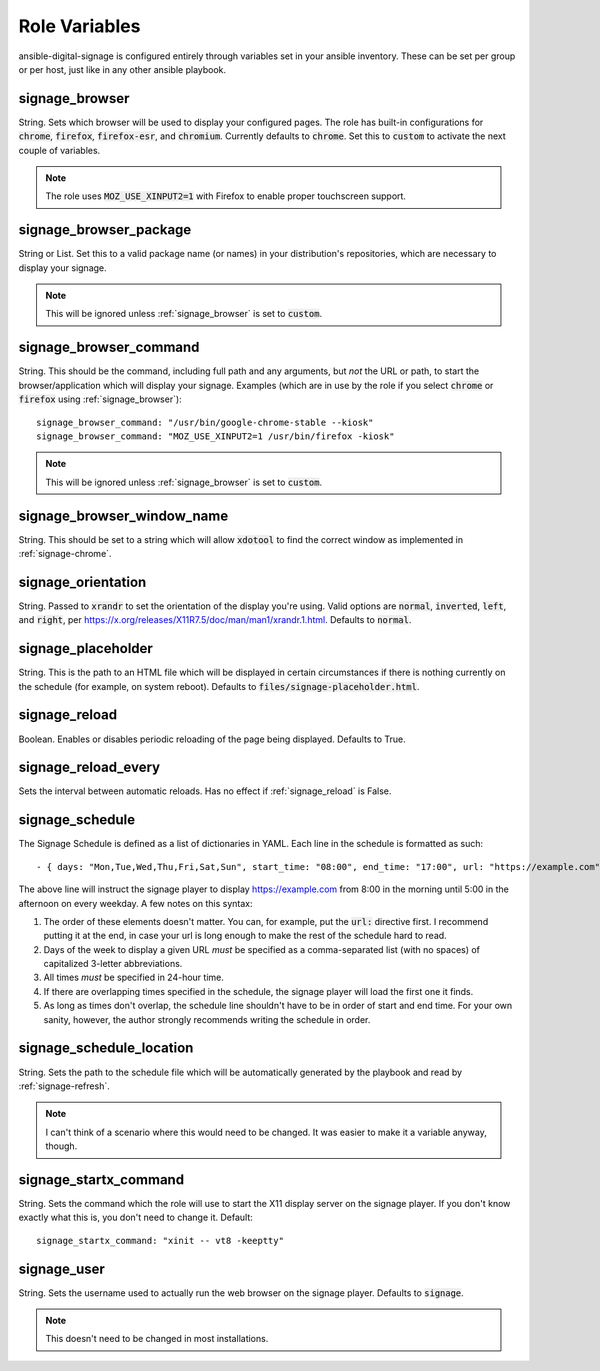 ==============
Role Variables
==============
ansible-digital-signage is configured entirely through variables set in your ansible inventory. These can be set per group or per host, just like in any other ansible playbook.

---------------
signage_browser
---------------
String. Sets which browser will be used to display your configured pages. The role has built-in configurations for :code:`chrome`, :code:`firefox`, :code:`firefox-esr`, and :code:`chromium`. Currently defaults to :code:`chrome`.
Set this to :code:`custom` to activate the next couple of variables.

.. note:: The role uses :code:`MOZ_USE_XINPUT2=1` with Firefox to enable proper touchscreen support.

-----------------------
signage_browser_package
-----------------------
String or List. Set this to a valid package name (or names) in your distribution's repositories, which are necessary to display your signage.

.. note:: This will be ignored unless :ref:`signage_browser` is set to :code:`custom`.

-----------------------
signage_browser_command
-----------------------
String. This should be the command, including full path and any arguments, but *not* the URL or path, to start the browser/application which will display your signage. Examples (which are in use by the role if you select :code:`chrome` or :code:`firefox` using :ref:`signage_browser`)::

    signage_browser_command: "/usr/bin/google-chrome-stable --kiosk"
    signage_browser_command: "MOZ_USE_XINPUT2=1 /usr/bin/firefox -kiosk"

.. note:: This will be ignored unless :ref:`signage_browser` is set to :code:`custom`.

---------------------------
signage_browser_window_name
---------------------------
String. This should be set to a string which will allow :code:`xdotool` to find the correct window as implemented in :ref:`signage-chrome`.

-------------------
signage_orientation
-------------------
String. Passed to :code:`xrandr` to set the orientation of the display you're using. Valid options are :code:`normal`, :code:`inverted`, :code:`left`, and :code:`right`, per https://x.org/releases/X11R7.5/doc/man/man1/xrandr.1.html. Defaults to :code:`normal`.

-------------------
signage_placeholder
-------------------
String. This is the path to an HTML file which will be displayed in certain circumstances if there is nothing currently on the schedule (for example, on system reboot). Defaults to :code:`files/signage-placeholder.html`.

--------------
signage_reload
--------------
Boolean. Enables or disables periodic reloading of the page being displayed. Defaults to True.

--------------------
signage_reload_every
--------------------
Sets the interval between automatic reloads. Has no effect if :ref:`signage_reload` is False.

----------------
signage_schedule
----------------
The Signage Schedule is defined as a list of dictionaries in YAML. Each line in the schedule is formatted as such::

    - { days: "Mon,Tue,Wed,Thu,Fri,Sat,Sun", start_time: "08:00", end_time: "17:00", url: "https://example.com" }

The above line will instruct the signage player to display https://example.com from 8:00 in the morning until 5:00 in the afternoon on every weekday. A few notes on this syntax:

#. The order of these elements doesn't matter. You can, for example, put the :code:`url:` directive first. I recommend putting it at the end, in case your url is long enough to make the rest of the schedule hard to read.
#. Days of the week to display a given URL *must* be specified as a comma-separated list (with no spaces) of capitalized 3-letter abbreviations.
#. All times *must* be specified in 24-hour time.
#. If there are overlapping times specified in the schedule, the signage player will load the first one it finds.
#. As long as times don't overlap, the schedule line shouldn't have to be in order of start and end time. For your own sanity, however, the author strongly recommends writing the schedule in order.

-------------------------
signage_schedule_location
-------------------------
String. Sets the path to the schedule file which will be automatically generated by the playbook and read by :ref:`signage-refresh`.

..  note:: I can't think of a scenario where this would need to be changed. It was easier to make it a variable anyway, though.

----------------------
signage_startx_command
----------------------
String. Sets the command which the role will use to start the X11 display server on the signage player. If you don't know exactly what this is, you don't need to change it.
Default::

    signage_startx_command: "xinit -- vt8 -keeptty"

------------
signage_user
------------
String. Sets the username used to actually run the web browser on the signage player. Defaults to :code:`signage`.

.. note:: This doesn't need to be changed in most installations.

